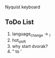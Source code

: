 Nyquist keyboard


[[./img/layout_1.jpg]]
[[./img/layout_2.jpg]]





** ToDo List 
   
1) language_change -> _I
2) hot_shift
4) why start dvorak?
6) " to '
 

